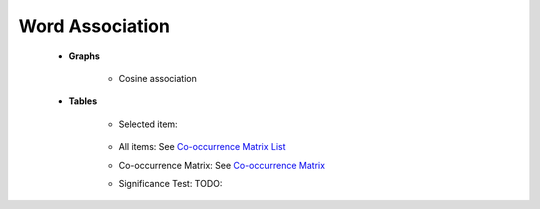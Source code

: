 Word Association
^^^^^^^^^^^^^^^^^^^^^^^^^^^^^^^^^^^^^^^^^^^^^^^^^^^^^^^^^^^^^^^^^

    

    * **Graphs**

        .. toctree::
            radial_diagram
        
        * Cosine association

        .. toctree::
            co_occ_word_association
    
    * **Tables**

        * Selected item: 

            .. toctree::
                    items_associations_for_a_item

        * All items: See `Co-occurrence Matrix List <co_occ_matrix_list.html>`__
        
        * Co-occurrence Matrix: See `Co-occurrence Matrix <co_occ_matrix_list.html>`__

        * Significance Test: TODO:


